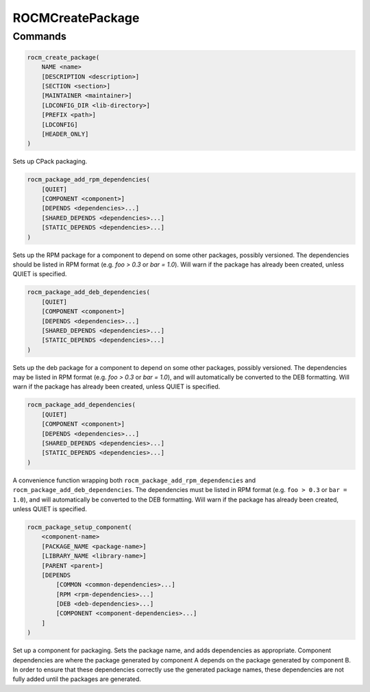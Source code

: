 ROCMCreatePackage
=================

Commands
--------

.. cmake:command:: rocm_create_package

.. code-block:: cmake

    rocm_create_package(
        NAME <name>
        [DESCRIPTION <description>]
        [SECTION <section>]
        [MAINTAINER <maintainer>]
        [LDCONFIG_DIR <lib-directory>]
        [PREFIX <path>]
        [LDCONFIG]
        [HEADER_ONLY]
    )

Sets up CPack packaging.

.. cmake:command:: rocm_package_add_rpm_dependencies

.. code-block:: cmake

    rocm_package_add_rpm_dependencies(
        [QUIET]
        [COMPONENT <component>]
        [DEPENDS <dependencies>...]
        [SHARED_DEPENDS <dependencies>...]
        [STATIC_DEPENDS <dependencies>...]
    )

Sets up the RPM package for a component to depend on some other packages, possibly versioned.
The dependencies should be listed in RPM format (e.g. `foo > 0.3` or `bar = 1.0`). Will warn if the package has already been created, unless QUIET is specified.

.. cmake:command:: rocm_package_add_deb_dependencies

.. code-block:: cmake

    rocm_package_add_deb_dependencies(
        [QUIET]
        [COMPONENT <component>]
        [DEPENDS <dependencies>...]
        [SHARED_DEPENDS <dependencies>...]
        [STATIC_DEPENDS <dependencies>...]
    )

Sets up the deb package for a component to depend on some other packages, possibly versioned.
The dependencies may be listed in RPM format (e.g. `foo > 0.3` or `bar = 1.0`), and will automatically be converted to the DEB formatting. Will warn if the package has already been created, unless QUIET is specified.

.. cmake:command:: rocm_package_add_dependencies

.. code-block:: cmake

    rocm_package_add_dependencies(
        [QUIET]
        [COMPONENT <component>]
        [DEPENDS <dependencies>...]
        [SHARED_DEPENDS <dependencies>...]
        [STATIC_DEPENDS <dependencies>...]
    )

A convenience function wrapping both ``rocm_package_add_rpm_dependencies`` and ``rocm_package_add_deb_dependencies``.
The dependencies must be listed in RPM format (e.g. ``foo > 0.3`` or ``bar = 1.0``), and will automatically be converted to the DEB formatting. Will warn if the package has already been created, unless QUIET is specified.

.. cmake:command:: rocm_package_setup_component

.. code-block:: cmake

    rocm_package_setup_component(
        <component-name>
        [PACKAGE_NAME <package-name>]
        [LIBRARY_NAME <library-name>]
        [PARENT <parent>]
        [DEPENDS
            [COMMON <common-dependencies>...]
            [RPM <rpm-dependencies>...]
            [DEB <deb-dependencies>...]
            [COMPONENT <component-dependencies>...]
        ]
    )

Set up a component for packaging. Sets the package name, and adds dependencies as appropriate.
Component dependencies are where the package generated by component A depends on the package generated by component B. In order to ensure that these dependencies correctly use the generated package names, these dependencies are not fully added until the packages are generated.

